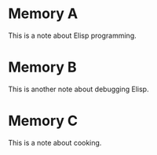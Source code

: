 * Memory A
:PROPERTIES:
:ID:       ID-A
:TIMESTAMP: [2025-09-25 10:00:00]
:TYPE:     insight
:ACCESS_COUNT: 1
:KEYWORDS: elisp, programming, debugging
:TAGS:     EMACS,LISP
:END:

This is a note about Elisp programming.

* Memory B
:PROPERTIES:
:ID:       ID-B
:TIMESTAMP: [2025-09-25 10:01:00]
:TYPE:     insight
:ACCESS_COUNT: 1
:KEYWORDS: elisp, debugging, performance
:TAGS:     EMACS,DEBUG
:END:

This is another note about debugging Elisp.

* Memory C
:PROPERTIES:
:ID:       ID-C
:TIMESTAMP: [2025-09-25 10:02:00]
:TYPE:     note
:ACCESS_COUNT: 1
:KEYWORDS: cooking, recipe, kitchen
:TAGS:     FOOD
:END:

This is a note about cooking.